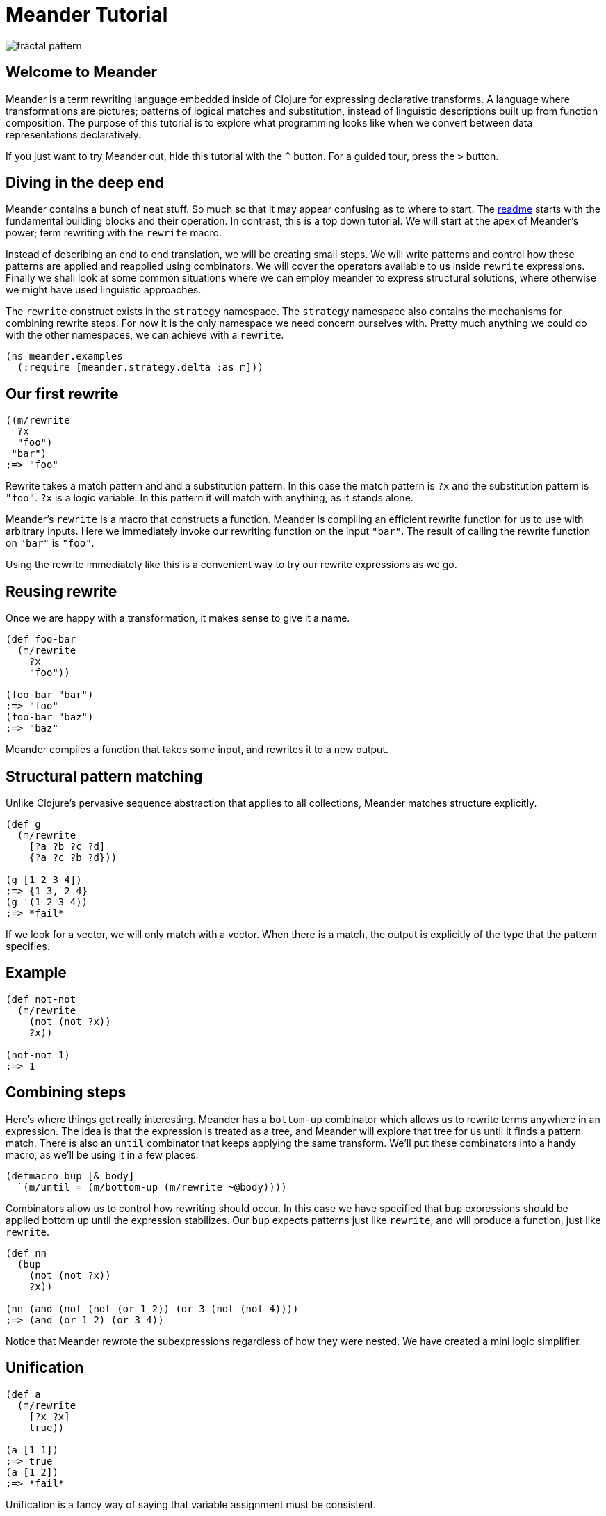 = Meander Tutorial
:external-libs: meander[https://raw.githubusercontent.com/no-prompt/meander/delta/src]
:preamble: (ns meander.examples (:require [meander.strategy.delta :as m]))
:repl: true
:program: true
:output: true
:js: false
:background_image: image:http://ladyprestige.club/wp-content/uploads//2019/01/patterns-in-math-a-new-coloring-book-highlights-the-visual-beauty-of-mathematics-patterns-math-4th-grade.jpg[fractal pattern]

image:http://ladyprestige.club/wp-content/uploads//2019/01/patterns-in-math-a-new-coloring-book-highlights-the-visual-beauty-of-mathematics-patterns-math-4th-grade.jpg[fractal pattern]


== Welcome to Meander

Meander is a term rewriting language embedded inside of Clojure for expressing declarative transforms.
A language where transformations are pictures; patterns of logical matches and substitution,
instead of linguistic descriptions built up from function composition.
The purpose of this tutorial is to explore what programming looks like when we convert between data representations declaratively.

If you just want to try Meander out, hide this tutorial with the `^` button.
For a guided tour, press the `&gt;` button.


== Diving in the deep end

Meander contains a bunch of neat stuff.
So much so that it may appear confusing as to where to start.
The link:README.md[readme] starts with the fundamental building blocks and their operation.
In contrast, this is a top down tutorial.
We will start at the apex of Meander's power; term rewriting with the `rewrite` macro.

Instead of describing an end to end translation, we will be creating small steps.
We will write patterns and control how these patterns are applied and reapplied using combinators.
We will cover the operators available to us inside `rewrite` expressions.
Finally we shall look at some common situations where we can employ meander to express structural solutions,
where otherwise we might have used linguistic approaches.

The `rewrite` construct exists in the `strategy` namespace.
The `strategy` namespace also contains the mechanisms for combining rewrite steps.
For now it is the only namespace we need concern ourselves with.
Pretty much anything we could do with the other namespaces, we can achieve with a `rewrite`.

[source,clojure]
----
(ns meander.examples
  (:require [meander.strategy.delta :as m]))
----


== Our first rewrite

[source,clojure]
----
((m/rewrite
  ?x
  "foo")
 "bar")
;=> "foo"
----

Rewrite takes a match pattern and and a substitution pattern.
In this case the match pattern is `?x` and the substitution pattern is `"foo"`.
`?x` is a logic variable. In this pattern it will match with anything, as it stands alone.

Meander's `rewrite` is a macro that constructs a function.
Meander is compiling an efficient rewrite function for us to use with arbitrary inputs.
Here we immediately invoke our rewriting function on the input `"bar"`.
The result of calling the rewrite function on `"bar"` is `"foo"`.

Using the rewrite immediately like this is a convenient way to try our rewrite expressions as we go.


== Reusing rewrite

Once we are happy with a transformation, it makes sense to give it a name.

[source,clojure]
----
(def foo-bar
  (m/rewrite
    ?x
    "foo"))

(foo-bar "bar")
;=> "foo"
(foo-bar "baz")
;=> "baz"
----

Meander compiles a function that takes some input, and rewrites it to a new output.


== Structural pattern matching

Unlike Clojure's pervasive sequence abstraction that applies to all collections,
Meander matches structure explicitly.

[source,clojure]
----
(def g
  (m/rewrite
    [?a ?b ?c ?d]
    {?a ?c ?b ?d}))

(g [1 2 3 4])
;=> {1 3, 2 4}
(g '(1 2 3 4))
;=> *fail*
----

If we look for a vector, we will only match with a vector.
When there is a match, the output is explicitly of the type that the pattern specifies.


== Example

[source,clojure]
----
(def not-not
  (m/rewrite
    (not (not ?x))
    ?x))

(not-not 1)
;=> 1
----


== Combining steps

Here's where things get really interesting.
Meander has a `bottom-up` combinator which allows us to rewrite terms anywhere in an expression.
The idea is that the expression is treated as a tree, and Meander will explore that tree for us until it finds a pattern match.
There is also an `until` combinator that keeps applying the same transform.
We'll put these combinators into a handy macro, as we'll be using it in a few places.

[source,clojure]
----
(defmacro bup [& body]
  `(m/until = (m/bottom-up (m/rewrite ~@body))))
----

Combinators allow us to control how rewriting should occur.
In this case we have specified that `bup` expressions should be applied bottom up until the expression stabilizes.
Our `bup` expects patterns just like `rewrite`, and will produce a function, just like `rewrite`.

[source,clojure]
----
(def nn
  (bup
    (not (not ?x))
    ?x))

(nn (and (not (not (or 1 2)) (or 3 (not (not 4))))
;=> (and (or 1 2) (or 3 4))
----

Notice that Meander rewrote the subexpressions regardless of how they were nested.
We have created a mini logic simplifier.


== Unification

[source,clojure]
----
(def a
  (m/rewrite
    [?x ?x]
    true))

(a [1 1])
;=> true
(a [1 2])
;=> *fail*
----

Unification is a fancy way of saying that variable assignment must be consistent.


== Multiple patterns

In the previous example we received a `*fail*` when there was no match.
If we instead want `false` instead we can add a catch all pattern.

[source,clojure]
----
(def a
  (m/rewrite
    [?x ?x]
    true
    _
    false))

(a [1 1])
;=> true
(a [1 2])
;=> false
----

Rewrite will accept multiple pattern pairs.

`_` is a special match anything variable.


== Sequences

[source,clojure]
----
(def i
  (m/rewrite
    [!x ...]
    [!x ...]))
----

`?x` means one, `!x` means many.
`!x` is a memory variable.
A memory variable means that there can be more than one value associated with it.
An array of values will be collected instead of a single value.

`...` means match 0 or more occurrences.
We can think of `...` as being similar to the regex `*` operator.
If we want 3 or more occurences we can use `..3` to specify a minimum number of matches.

This is our first peek into an important principle in Meander; symmetry.
When we use a pattern as both the match pattern and the substitution pattern our rewrite function will do nothing.
The input is returned unchanged.
This seemingly mundane properties has profound implications.
We use exactly the same pattern language for matching and for substitution.
There is a single unified way to sketch the shape of consumption and construction.


== Multi-part sequences

[source,clojure]
----
(def j
  (m/rewrite
    [!a !b ...]
    [!a ... !b ...]))

(j [1 2 3 4 5 6])
;=> [1 3 5 2 4 6]
----

Notice that we do not need to think about the types of collections we will be producing.
It is obvious that the collection is preserved.


== Splitting sequences

[source,clojure]
----
(def j
  (m/rewrite
    [?a . !b ...]
    [!b ... ?a]))

(j [1 2 3 4 5 6])
;=> [2 3 4 5 6 1]
----

The `.` operator serves as a break to indicate how parts of the sequence should be grouped.


== Rearranging an expression





== Map nil punning

[source,clojure]
----
(def h
  (m/rewrite
    {:foo ?v & ?rest-map}
    [?v ?rest-map]))

(h {:foo "bar" :baz "booz"})
;=> ["bar" {:baz "booz"}]

(h {:baz "booz"})
;=> [nil {:baz "booz"}]
----

Notice that any map will match, even if the key is missing.
See https://github.com/noprompt/meander/issues/15[further explanation].


== Structural assoc

[source,clojure]
----
(def i
  (m/rewrite
    ?m
    {:foo "bar" & ?m))
----


== Structural dissoc

[source,clojure]
----
(def j
  (m/rewrite
    {:foo _ & ?m}
    ?m))

(j {:foo "bar" :baz "booz"})
;=> {:baz "booz"}
----


== Sets

[source,clojure]
----
((r/rewrite
  #{1 ^& ?rest-set}
  #{2 ^& ?rest-set})
 #{1 3 5})
;; =>
#{3 2 5}
----


== Unquote

We can make use of `~` to perform execution.

[source,clojure]
----
(def q
  (m/rewrite
    ?x
    ~(str ?x)))
----


== Unquote splicing

To insert many items, use `~@`.

[source,clojure]
----
(def r
  (m/rewrite
    ?x
    [1 2 ~@?x]))

(r [3 4 5])
;=> [1 2 3 4 5]
----


== Operators

Meander has special operators which you can combine.

pred
guard
and
or
let
$


== Predicates

[source,clojure]
----
(def g
  (m/rewrite
    (pred string? ?x)
    "bar"))

(g "foo")
;=> "bar"
(g 1)
;=> *fail*
----

A match only occurs when `?x` passes the `string?` predicate.


== guard


== and

The `and` operator takes a variable number of patterns and succeeds when each pattern matches. If any of the patterns fails to match so does `and`.

[source,clojure]
----
(def and-example
  (m/rewrite
    ((and ?f (not ->)) ?x)
    (-> ?x (?f))))

(and-example '(clojure.string/upper-case "foo"))
;=> (-> "foo" (clojure.string/upper-case))
----

=== or

The `or` operator takes a variable number of patterns and succeeds when one of the patterns matches. If all of the patterns fail to match so does `or`.

[source,clojure]
----
(def or-example-1
  (m/rewrite
    (or (pred number? ?x)
        (pred string? ?x))
    ?x))

(or-example-1 1)
;=> 1

(or-example-1 "foo")
;=> "foo"

(or-example-1 :foo)
;=> *fail*
----

There is one very important condition to note about `or`: each of it's arguments must make reference to the same _unbound_ variables. That is to say, if an unbound variable is in one pattern, it must be in all patterns. If we try to write an `or` pattern which breaks this rule, we'll get an exception.

[source,clojure]
----
(def or-example-2
  (m/rewrite
    (or ?x ?y)
    ?x))
; Every pattern of an or pattern must have references to the same
; unbound logic variables.
; {:problems [{:pattern ?x, :absent #{?y}}
;             {:pattern ?y, :absent #{?x}}]
;  :syntax-trace [(or ?x ?y)]}
----

As we can see here, Meander will tell us there's a problem with our pattern and give us some clues as to where we've gone wrong. Right away we know we've got a bad `or` pattern; the message tells us that clearly. Next we have the `:syntax-trace` which gives us a vector path from the leaf (the offending pattern) to the root (the full pattern). In this case its just our `or` pattern for demonstration. Finally we have `:problems` which is a vector of maps. Each map contains the keys `:pattern` and `:absent`. `:pattern` is and offending pattern where one or more variables is missing. `:absent` tells us what those variables are. Here, the `?x` pattern is missing `?y`, and the `?y` pattern is missing `?x`.

== Let

`let` allows for pattern matching on an arbitrary expression. It can be used to provide default values when a pattern match might fail.

[source,clojure]
----
(def let-example
  (m/rewrite
    (or [?x ?y]
        (let [?x ?y] [1 2]))
    {:?x ?x, :?y ?y}))

(let-example :nope)
;=> {:?x 1, :?y 2}

(let-example ["this" "works"])
;=> {:?x "this", :?y "works"}
---

== $

== Quoting

What if you want to match operators?
Perhaps we want to match `and` as a symbol?
We can do this by quoting operators with `'`.

[source,clojure]
----
(def h
  (m/rewrite
    ('and ?x ?y)
    (AND ?x ?y)))

(h (and 1 2))
;=> (AND 1 2)
----


== Example

[source,clojure]
----
(defn wrap-defn
  "Returns a function that will parse a form according to `defn` semantics.
  Takes a function which will convert fn-spec forms."
  [rewrite-fn-spec]
  (m/rewrite (and ((pred simple-symbol? ?name) .
                    (pred string? !?docstring) ...
                    (pred map? !?attr-map) ...
                    !tail ...)
                  (guard (<= (count !?docstring) 1))
                  (guard (<= (count !?attr-map) 1))
                  (let
                    (or (([(pred simple-symbol? !params) ... :as !param-list] . !forms ... :as !fn-specs) ..1)
                        ([(pred simple-symbol? !params) ... :as !param-list] . !forms ... :as !fn-specs))
                    (list* !tail))
                  (guard (apply distinct? (map count !param-list))))
             (defn ?name . !?docstring ... !?attr-map ...
               ~@(map rewrite-fn-spec !fn-specs))))
----

== BFS

[source,clojure]
----
{:tag "foo"
 :children [{:tag "bar"
             :children [{:tag "baz"}]}
 {:tag "boz"}]}
----

In Meander we can pull out all the tags of the tree structurally.

[source,clojure]
----
(def p
 (m/rewrite
   {:tag ?tag
    :children ?children}
   [?tag ~@(map get-names ?children)]))
----

The equivalent can be acheived succinctly in Clojure using `tree-seq`.

[source,clojure]
----
(map :tag (tree-seq :children :children)
----

The former shows the structure of the search explicitly.
The latter is more compact.
